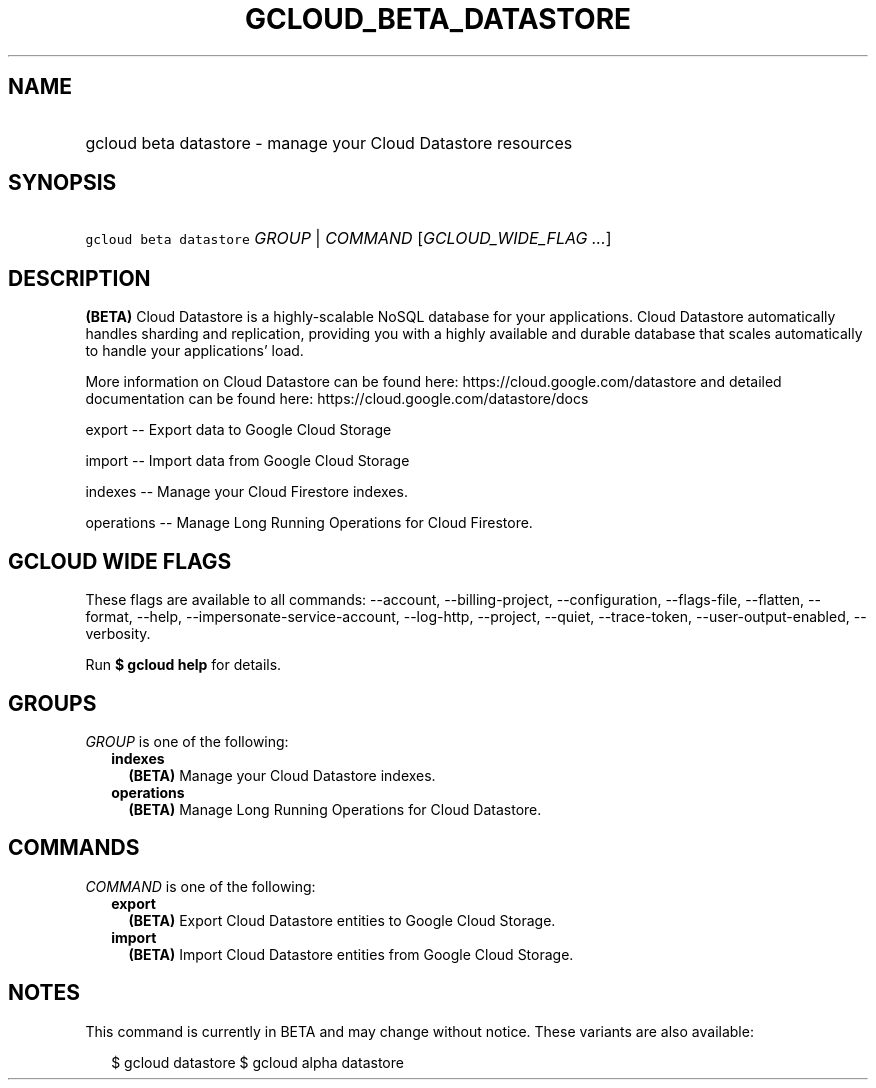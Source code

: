 
.TH "GCLOUD_BETA_DATASTORE" 1



.SH "NAME"
.HP
gcloud beta datastore \- manage your Cloud Datastore resources



.SH "SYNOPSIS"
.HP
\f5gcloud beta datastore\fR \fIGROUP\fR | \fICOMMAND\fR [\fIGCLOUD_WIDE_FLAG\ ...\fR]



.SH "DESCRIPTION"

\fB(BETA)\fR Cloud Datastore is a highly\-scalable NoSQL database for your
applications. Cloud Datastore automatically handles sharding and replication,
providing you with a highly available and durable database that scales
automatically to handle your applications' load.

More information on Cloud Datastore can be found here:
https://cloud.google.com/datastore and detailed documentation can be found here:
https://cloud.google.com/datastore/docs

export \-\- Export data to Google Cloud Storage

import \-\- Import data from Google Cloud Storage

indexes \-\- Manage your Cloud Firestore indexes.

operations \-\- Manage Long Running Operations for Cloud Firestore.



.SH "GCLOUD WIDE FLAGS"

These flags are available to all commands: \-\-account, \-\-billing\-project,
\-\-configuration, \-\-flags\-file, \-\-flatten, \-\-format, \-\-help,
\-\-impersonate\-service\-account, \-\-log\-http, \-\-project, \-\-quiet,
\-\-trace\-token, \-\-user\-output\-enabled, \-\-verbosity.

Run \fB$ gcloud help\fR for details.



.SH "GROUPS"

\f5\fIGROUP\fR\fR is one of the following:

.RS 2m
.TP 2m
\fBindexes\fR
\fB(BETA)\fR Manage your Cloud Datastore indexes.

.TP 2m
\fBoperations\fR
\fB(BETA)\fR Manage Long Running Operations for Cloud Datastore.


.RE
.sp

.SH "COMMANDS"

\f5\fICOMMAND\fR\fR is one of the following:

.RS 2m
.TP 2m
\fBexport\fR
\fB(BETA)\fR Export Cloud Datastore entities to Google Cloud Storage.

.TP 2m
\fBimport\fR
\fB(BETA)\fR Import Cloud Datastore entities from Google Cloud Storage.


.RE
.sp

.SH "NOTES"

This command is currently in BETA and may change without notice. These variants
are also available:

.RS 2m
$ gcloud datastore
$ gcloud alpha datastore
.RE

